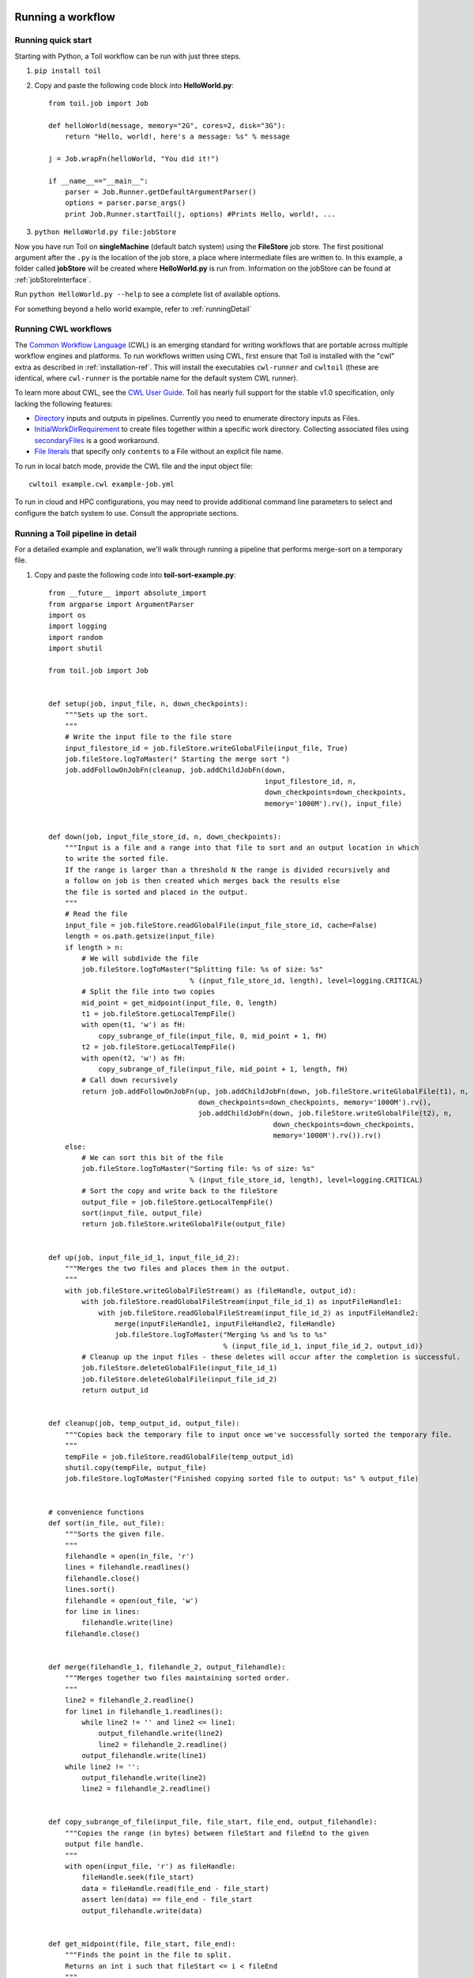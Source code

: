 .. _running:

Running a workflow
==================

.. _quickstart:

Running quick start
-------------------

Starting with Python, a Toil workflow can be run with just three steps.

1. ``pip install toil``
2. Copy and paste the following code block into **HelloWorld.py**::

        from toil.job import Job

        def helloWorld(message, memory="2G", cores=2, disk="3G"):
            return "Hello, world!, here's a message: %s" % message

        j = Job.wrapFn(helloWorld, "You did it!")

        if __name__=="__main__":
            parser = Job.Runner.getDefaultArgumentParser()
            options = parser.parse_args()
            print Job.Runner.startToil(j, options) #Prints Hello, world!, ...

3. ``python HelloWorld.py file:jobStore``

Now you have run Toil on **singleMachine** (default batch system) using the **FileStore** job store. The first
positional argument after the ``.py`` is the location of the job store, a place where intermediate files are
written to. In this example, a folder called **jobStore** will be created where **HelloWorld.py** is run from.
Information on the jobStore can be found at :ref:`jobStoreInterface`.

Run ``python HelloWorld.py --help`` to see a complete list of available options.

For something beyond a hello world example, refer to :ref:`runningDetail`

Running CWL workflows
---------------------

The `Common Workflow Language`_ (CWL) is an emerging standard for writing
workflows that are portable across multiple workflow engines and platforms.  To
run workflows written using CWL, first ensure that Toil is installed with the
"cwl" extra as described in :ref:`installation-ref`.  This will install the
executables ``cwl-runner`` and ``cwltoil`` (these are identical, where
``cwl-runner`` is the portable name for the default system CWL runner).

To learn more about CWL, see the `CWL User Guide`_. Toil has nearly full support
for the stable v1.0 specification, only lacking the following features:

- `Directory <http://www.commonwl.org/v1.0/CommandLineTool.html#Directory>`_
  inputs and outputs in pipelines. Currently you need to enumerate directory
  inputs as Files.
- `InitialWorkDirRequirement
  <http://www.commonwl.org/v1.0/CommandLineTool.html#InitialWorkDirRequirement>`_
  to create files together within a specific work directory. Collecting
  associated files using `secondaryFiles
  <http://www.commonwl.org/v1.0/CommandLineTool.html#CommandInputParameter>`_ is
  a good workaround.
- `File literals <http://www.commonwl.org/v1.0/CommandLineTool.html#File>`_ that
  specify only ``contents`` to a File without an explicit file name.

To run in local batch mode, provide the CWL file and the input object file::

    cwltoil example.cwl example-job.yml

To run in cloud and HPC configurations, you may need to provide additional
command line parameters to select and configure the batch system to use.
Consult the appropriate sections.

.. _Common Workflow Language: http://commonwl.org
.. _CWL User Guide: http://www.commonwl.org/v1.0/UserGuide.html

.. _runningDetail:

Running a Toil pipeline in detail
---------------------------------

For a detailed example and explanation, we'll walk through running a pipeline
that performs merge-sort on a temporary file.

1. Copy and paste the following code into **toil-sort-example.py**::

        from __future__ import absolute_import
        from argparse import ArgumentParser
        import os
        import logging
        import random
        import shutil

        from toil.job import Job


        def setup(job, input_file, n, down_checkpoints):
            """Sets up the sort.
            """
            # Write the input file to the file store
            input_filestore_id = job.fileStore.writeGlobalFile(input_file, True)
            job.fileStore.logToMaster(" Starting the merge sort ")
            job.addFollowOnJobFn(cleanup, job.addChildJobFn(down,
                                                            input_filestore_id, n,
                                                            down_checkpoints=down_checkpoints,
                                                            memory='1000M').rv(), input_file)


        def down(job, input_file_store_id, n, down_checkpoints):
            """Input is a file and a range into that file to sort and an output location in which
            to write the sorted file.
            If the range is larger than a threshold N the range is divided recursively and
            a follow on job is then created which merges back the results else
            the file is sorted and placed in the output.
            """
            # Read the file
            input_file = job.fileStore.readGlobalFile(input_file_store_id, cache=False)
            length = os.path.getsize(input_file)
            if length > n:
                # We will subdivide the file
                job.fileStore.logToMaster("Splitting file: %s of size: %s"
                                          % (input_file_store_id, length), level=logging.CRITICAL)
                # Split the file into two copies
                mid_point = get_midpoint(input_file, 0, length)
                t1 = job.fileStore.getLocalTempFile()
                with open(t1, 'w') as fH:
                    copy_subrange_of_file(input_file, 0, mid_point + 1, fH)
                t2 = job.fileStore.getLocalTempFile()
                with open(t2, 'w') as fH:
                    copy_subrange_of_file(input_file, mid_point + 1, length, fH)
                # Call down recursively
                return job.addFollowOnJobFn(up, job.addChildJobFn(down, job.fileStore.writeGlobalFile(t1), n,
                                            down_checkpoints=down_checkpoints, memory='1000M').rv(),
                                            job.addChildJobFn(down, job.fileStore.writeGlobalFile(t2), n,
                                                              down_checkpoints=down_checkpoints,
                                                              memory='1000M').rv()).rv()
            else:
                # We can sort this bit of the file
                job.fileStore.logToMaster("Sorting file: %s of size: %s"
                                          % (input_file_store_id, length), level=logging.CRITICAL)
                # Sort the copy and write back to the fileStore
                output_file = job.fileStore.getLocalTempFile()
                sort(input_file, output_file)
                return job.fileStore.writeGlobalFile(output_file)


        def up(job, input_file_id_1, input_file_id_2):
            """Merges the two files and places them in the output.
            """
            with job.fileStore.writeGlobalFileStream() as (fileHandle, output_id):
                with job.fileStore.readGlobalFileStream(input_file_id_1) as inputFileHandle1:
                    with job.fileStore.readGlobalFileStream(input_file_id_2) as inputFileHandle2:
                        merge(inputFileHandle1, inputFileHandle2, fileHandle)
                        job.fileStore.logToMaster("Merging %s and %s to %s"
                                                  % (input_file_id_1, input_file_id_2, output_id))
                # Cleanup up the input files - these deletes will occur after the completion is successful.
                job.fileStore.deleteGlobalFile(input_file_id_1)
                job.fileStore.deleteGlobalFile(input_file_id_2)
                return output_id


        def cleanup(job, temp_output_id, output_file):
            """Copies back the temporary file to input once we've successfully sorted the temporary file.
            """
            tempFile = job.fileStore.readGlobalFile(temp_output_id)
            shutil.copy(tempFile, output_file)
            job.fileStore.logToMaster("Finished copying sorted file to output: %s" % output_file)


        # convenience functions
        def sort(in_file, out_file):
            """Sorts the given file.
            """
            filehandle = open(in_file, 'r')
            lines = filehandle.readlines()
            filehandle.close()
            lines.sort()
            filehandle = open(out_file, 'w')
            for line in lines:
                filehandle.write(line)
            filehandle.close()


        def merge(filehandle_1, filehandle_2, output_filehandle):
            """Merges together two files maintaining sorted order.
            """
            line2 = filehandle_2.readline()
            for line1 in filehandle_1.readlines():
                while line2 != '' and line2 <= line1:
                    output_filehandle.write(line2)
                    line2 = filehandle_2.readline()
                output_filehandle.write(line1)
            while line2 != '':
                output_filehandle.write(line2)
                line2 = filehandle_2.readline()


        def copy_subrange_of_file(input_file, file_start, file_end, output_filehandle):
            """Copies the range (in bytes) between fileStart and fileEnd to the given
            output file handle.
            """
            with open(input_file, 'r') as fileHandle:
                fileHandle.seek(file_start)
                data = fileHandle.read(file_end - file_start)
                assert len(data) == file_end - file_start
                output_filehandle.write(data)


        def get_midpoint(file, file_start, file_end):
            """Finds the point in the file to split.
            Returns an int i such that fileStart <= i < fileEnd
            """
            filehandle = open(file, 'r')
            mid_point = (file_start + file_end) / 2
            assert mid_point >= file_start
            filehandle.seek(mid_point)
            line = filehandle.readline()
            assert len(line) >= 1
            if len(line) + mid_point < file_end:
                return mid_point + len(line) - 1
            filehandle.seek(file_start)
            line = filehandle.readline()
            assert len(line) >= 1
            assert len(line) + file_start <= file_end
            return len(line) + file_start - 1


        def make_file_to_sort(file_name, lines, line_length):
            with open(file_name, 'w') as fileHandle:
                for _ in xrange(lines):
                    line = "".join(random.choice('actgACTGNXYZ') for _ in xrange(line_length - 1)) + '\n'
                    fileHandle.write(line)


        def main():
            parser = ArgumentParser()
            Job.Runner.addToilOptions(parser)

            parser.add_argument('--num-lines', default=1000, help='Number of lines in file to sort.', type=int)
            parser.add_argument('--line-length', default=50, help='Length of lines in file to sort.', type=int)
            parser.add_argument("--N",
                                help="The threshold below which a serial sort function is used to sort file. "
                                "All lines must of length less than or equal to N or program will fail",
                                default=10000)

            options = parser.parse_args()

            if int(options.N) <= 0:
                raise RuntimeError("Invalid value of N: %s" % options.N)

            make_file_to_sort(file_name='file_to_sort.txt', lines=options.num_lines, line_length=options.line_length)

            # Now we are ready to run
            Job.Runner.startToil(Job.wrapJobFn(setup, os.path.abspath('file_to_sort.txt'), int(options.N), False,
                                               memory='1000M'), options)

        if __name__ == '__main__':
            main()

2. Run with default settings: ``python toil-sort-example.py file:jobStore``.
3. Run with options: ``python toil-sort-example.py file:jobStore --num-lines 5000 --line-length 10 --workDir /tmp/``

The ``if __name__ == '__main__'`` boilerplate is required to enable Toil to import the job
functions defined in the script into the context of a Toil *worker* process. By invoking the script
you created the *leader process*. A worker process is a separate process whose sole purpose is to
host the execution of one or more jobs defined in that script. When using the single-machine batch
system (the default), the worker processes will be running on the same machine as the leader
process. With full-fledged batch systems like Mesos the worker processes will typically be started
on separate machines. The boilerplate ensures that the pipeline is only started once–on the
leader–but not when its job functions are imported and executed on the individual workers.

Typing ``python toil-sort-example.py --help`` will show the complete list of arguments for the workflow which includes
both Toil's and ones defined inside **toil-sort-example.py**.  A complete explanation of Toil's arguments can be found
in :ref:`commandRef`.

Changing the log statements
~~~~~~~~~~~~~~~~~~~~~~~~~~~
When we run the pipeline, we see some logs printed to the screen.  At the top there's some information provided
to the user about the environment Toil is being setup in, and then as the pipeline runs we get INFO level messages
from the batch system that tell us when jobs are being executed.  We also see both INFO and CRITICAL level messages
that are in the user script.  By changing the logLevel, we can change what we see output to screen. For only
CRITICAL level messages: ``python toil-sort-examply.py file:jobStore --logLevel=critical``.  This hides most of the
information we get from the Toil run. For more detail, we can run the pipeline with ``--logLevel=debug``
to see a comprehensive output.  For more information see :ref:`loggingRef`.

Restarting after introducing a bug
~~~~~~~~~~~~~~~~~~~~~~~~~~~~~~~~~~
Let's now introduce a bug in the code, so we can understand what a failure looks like in Toil, and how we would go about
resuming the pipeline. On line 30, the first line of the **down()** function, let's add the line
``assert 1==2, 'Test Error!'``.  Now when we run the pipeline, ``python toil-sort-example.py file:jobStore``, we'll
see a failure log under the header **- - - TOIL WORKER OUTPUT LOG- - -**, that contains the stack trace. We see
a detailed message telling us that on line 30, in the **down** fuction, we encountered an error.

If we try and run the pipeline again, we get an error message telling us that a jobStore of the same name already
exists.  The default behavior for the job store is that it is not cleaned up in the event of failure
so that you can restart it from the last succesful job. We can restart the pipeline by running
``python toil-sort-example.py file:jobStore --restart``.  We can also change the number of times Toil will
attempt to retry a failed job, ``python toil-sort-example.py --retryCount 2 --restart``.
You'll now see Toil attempt to rerun the failed job, decrementing a counter until that job has exhausted the
retry count.  ``--retryCount`` is useful for non-systemic errors, like downloading a file that may experience
a sporadic interruption, or some other non-deterministic failure.

To succesfully restart our pipeline, we can edit our script to comment out line 30, or remove it, and then run
``python toil-sort-example.py --restart``. The pipeline will successfully complete, and the job store will be removed.


Getting stats from our pipeline run
~~~~~~~~~~~~~~~~~~~~~~~~~~~~~~~~~~~
We can execute the pipeline to let use retrieve statistics with ``python toil-sort-example.py --stats``.  Our
pipeline will finish successfully, but leave behind the job store.  Now we can type ``toil stats file:jobStore`` and
get back information about total runtime and stats pertaining to each job function.

We can then cleanup our jobStore by running ``toil clean file:jobStore``

Running in the cloud
====================

There are several recommended ways to run Toil jobs in the cloud. Of these, running on Amazon Web Services (AWS) is currently the best-supported solution.

On all cloud providers, it is recommended that you run long-running jobs on remote systems under ``screen``. Simply type ``screen`` to open a new ``screen`` session. Later, type ``ctrl-a`` and then ``d`` to disconnect from it, and run ``screen -r`` to reconnect to it. Commands running under ``screen`` will continue running even when you are disconnected, allowing you to unplug your laptop and take it home without ending your Toil jobs.


.. _runningAWS:

Running on AWS
--------------
See :ref:`installationAWS` to get setup for running on AWS.

Having followed the :ref:`quickstart` guide, the user can run their **HelloWorld.py** script on a distributed cluster
just by modifiying the run command.  Since our cluster is distributed, we'll use the **AWS Jobstore**
which creates a job store in S3 instead of on file system.

Place the HelloWorld.py script on the leader node, and run::

    python --batchSystem=mesos --mesosMaster=mesos-master:5050 \
                    HelloWorld.py aws:us-west-2:my-s3-jobstore

To run a CWL workflow::

    cwltoil --batchSystem=mesos --mesosMaster=mesos-master:5050 \
                    --jobStore=aws:us-west-2:my-s3-jobstore \
                    example.cwl example-job.yml

When running a CWL workflow on AWS, input files can be provided either on the
local file system or in S3 buckets using s3:// URL references.  Final output
files will be copied to the local file system of the leader node.

.. _runningAzure:

Running on Azure
----------------

See :ref:`installationAzure` to get setup for running on Azure. This section assumes that you are SSHed into your cluster's leader node.

The Azure templates do not create a shared filesystem; you need to use the **Azure Jobstore**, which needs an Azure Storage Account in which to store its job data. (Note that you can store multiple job stores in a single Azure Storage Account.)

To create a new Storage Account, if you do not already have one:

1. `Click here <https://portal.azure.com/#create/Microsoft.StorageAccount>`_, or navigate to ``https://portal.azure.com/#create/Microsoft.StorageAccount`` in your browser.
2. If necessary, log into the Microsoft Account that you use for Azure.
3. Fill out the presented form. The **Name** for the account, notably, must be a 3-to-24-character string of letters and lowercase numbers that is globally unique. For **Deployment model**, choose "Resource manager". For **Resource group**, choose or create a resource group **different than** the one in which you created your cluster. For **Location**, choose the **same** region that you used for your cluster.
4. Press the "Create" button. Wait for your Storage Account to be created; you should get a notification in the notifications area at the upper right.

Once you have a Storage Account, you need to authorize the cluster to access the Storage Account, by giving it the access key. To do find your Storage Account's access key:

1. When your Storage Account has been created, open it up and click the "Settings" icon.
2. In the "Settings" panel, select "Access keys".
3. Select the text in the "Key1" box and copy it to the clipboard, or use the copy-to-clipboard icon.

You then need to share the key with the cluster. To do this temporarily, for the duration of an SSH or screen session:

1. On the leader node, run ``export AZURE_ACCOUNT_KEY="<KEY>"``, replacing ``<KEY>`` with the access key you copied from the Azure portal.

To do this permanently:

1.  On the leader node, run ``nano ~/.toilAzureCredentials``.
2.  In the editor that opens, navigate with the arrow keys, and give the file the following contents::

        [AzureStorageCredentials]
        <accountname>=<accountkey>

    Be sure to replace ``<accountname>`` with the name that you used for your Azure Storage Account, and ``<accountkey>`` with the key you obtained above. (If you want, you can have multiple accounts with different keys in this file, by adding multipe lines. If you do this, be sure to leave the ``AZURE_ACCOUNT_KEY`` environment variable unset.)

3.  Press ``ctrl-o`` to save the file, and ``ctrl-x`` to exit the editor.

Once that's done, you are now ready to actually execute a job, storing your job store in that Azure Storage Account. Assuming you followed the :ref:`quickstart` guide above, you have an Azure Storage Account created, and you have placed the Storage Account's access key on the cluster, you can run the **HelloWorld.py** script by doing the following:

1.  Place your script on the leader node, either by downloading it from the command line or typing or copying it into a command-line editor.
2.  Run the command::

        python --batchSystem=mesos --mesosMaster=10.0.0.5:5050 \
                        HelloWorld.py azure:<accountname>:hello-world001

    To run a CWL workflow::

        cwltoil --batchSystem=mesos --mesosMaster=10.0.0.5:5050 \
                        --jobStore=azure:<accountname>:hello-world001 \
                        example.cwl example-job.yml

    Be sure to replace ``<accountname>`` with the name of your Azure Storage Account.

Note that once you run a job with a particular job store name (the part after the account name) in a particular Storage Account, you cannot re-use that name in that account unless one of the following happens:

1. You are restarting the same job with the ``--restart`` option.
2. You clean the job store with ``toil clean azure:<accountname>:<jobstore>``.
3. You delete all the items created by that job, and the main job store table used by Toil, from the account (destroying all other job stores using the account).
4. The job finishes successfully and cleans itself up.

.. _runningOpenStack:

Running on Open Stack
---------------------

After getting setup with :ref:`installationOpenStack`, Toil scripts can be run just by designating a job store
location as shown in :ref:`quickstart`.  The location of temporary directories Toil creates to run jobs
can be specified with ``--workDir``::

    python HelloWorld.py file:jobStore --workDir /tmp/

.. _runningGoogleComputeEngine:

Running on Google Compute Engine
--------------------------------

After getting setup with :ref:`installationGoogleComputeEngine`, Toil scripts can be run just by designating a job store
location as shown in :ref:`quickstart`.

If you wish to use the Google Storage job store, you must install Toil with the 'google' extra.
Having done this, you must create a file named '.boto' in your home directory with the following format::

    [Credentials]
    gs_access_key_id = KEY_ID
    gs_secret_access_key = SECRET_KEY

    [Boto]
    https_validate_certificates = True

    [GSUtil]
    content_language = en
    default_api_version = 2

The gs_access_key_id and gs_secret_access_key can be generated by navigating to your Google Cloud Storage console and clicking on 'Settings'.
Then, on the Settings page, navigate to the Interoperability tab and click 'Enable interoperability access'. On this page you can now click 'Create a new key' to generate an access key and a matching secret.
Insert these into their respective places in the .boto file and you will be able to use a Google job store when invoking a Toil script, as in the following example::

    python HelloWorld.py google:projectID:jobStore

The 'projectID' component of the job store argument above refers your Google Cloud project ID in the Google Cloud Console, and will be visible in the console's banner at the top of the screen.
The 'jobStore' component is a name of your choosing that you will use to refer to this job store. 
